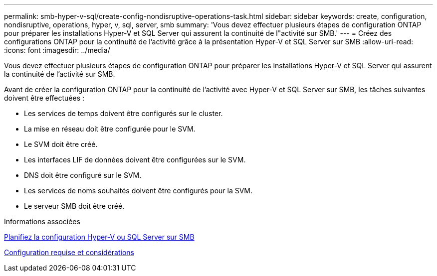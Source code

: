 ---
permalink: smb-hyper-v-sql/create-config-nondisruptive-operations-task.html 
sidebar: sidebar 
keywords: create, configuration, nondisruptive, operations, hyper, v, sql, server, smb 
summary: 'Vous devez effectuer plusieurs étapes de configuration ONTAP pour préparer les installations Hyper-V et SQL Server qui assurent la continuité de l"activité sur SMB.' 
---
= Créez des configurations ONTAP pour la continuité de l'activité grâce à la présentation Hyper-V et SQL Server sur SMB
:allow-uri-read: 
:icons: font
:imagesdir: ../media/


[role="lead"]
Vous devez effectuer plusieurs étapes de configuration ONTAP pour préparer les installations Hyper-V et SQL Server qui assurent la continuité de l'activité sur SMB.

Avant de créer la configuration ONTAP pour la continuité de l'activité avec Hyper-V et SQL Server sur SMB, les tâches suivantes doivent être effectuées :

* Les services de temps doivent être configurés sur le cluster.
* La mise en réseau doit être configurée pour le SVM.
* Le SVM doit être créé.
* Les interfaces LIF de données doivent être configurées sur le SVM.
* DNS doit être configuré sur le SVM.
* Les services de noms souhaités doivent être configurés pour la SVM.
* Le serveur SMB doit être créé.


.Informations associées
xref:volume-config-worksheet-reference.html[Planifiez la configuration Hyper-V ou SQL Server sur SMB]

xref:licensing-requirements-concept.html[Configuration requise et considérations]
